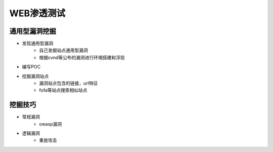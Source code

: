 WEB渗透测试
========================================

通用型漏洞挖掘
-----------------------------------------
- 发现通用型漏洞
	+ 自己发掘站点通用型漏洞
	+ 根据cvnd等公布的漏洞进行环境搭建和浮现
- 编写POC
- 挖掘漏洞站点
	+ 漏洞站点包含的链接，url特征
	+ fofa等站点搜索相似站点
	
挖掘技巧
-----------------------------------------
- 常规漏洞
	+ owasp漏洞
- 逻辑漏洞
	+ 重放攻击